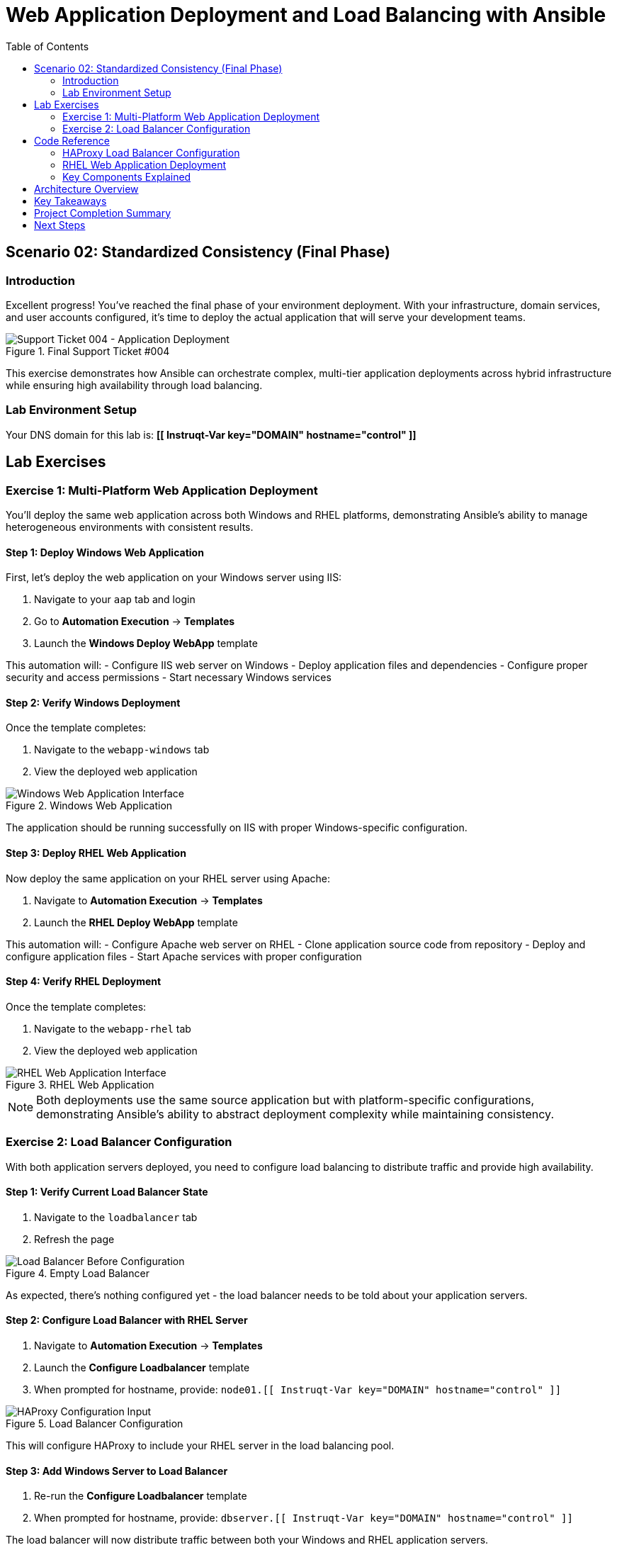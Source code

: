 = Web Application Deployment and Load Balancing with Ansible
:toc:
:toc-placement: auto

== Scenario 02: Standardized Consistency (Final Phase)

=== Introduction

Excellent progress! You've reached the final phase of your environment deployment. With your infrastructure, domain services, and user accounts configured, it's time to deploy the actual application that will serve your development teams.

.Final Support Ticket #004
image::/ticket04.png[Support Ticket 004 - Application Deployment]

This exercise demonstrates how Ansible can orchestrate complex, multi-tier application deployments across hybrid infrastructure while ensuring high availability through load balancing.

=== Lab Environment Setup

Your DNS domain for this lab is: *[[ Instruqt-Var key="DOMAIN" hostname="control" ]]*

== Lab Exercises

=== Exercise 1: Multi-Platform Web Application Deployment

You'll deploy the same web application across both Windows and RHEL platforms, demonstrating Ansible's ability to manage heterogeneous environments with consistent results.

==== Step 1: Deploy Windows Web Application

First, let's deploy the web application on your Windows server using IIS:

. Navigate to your `aap` tab and login
. Go to *Automation Execution* → *Templates*
. Launch the *Windows Deploy WebApp* template

This automation will:
- Configure IIS web server on Windows
- Deploy application files and dependencies
- Configure proper security and access permissions
- Start necessary Windows services

==== Step 2: Verify Windows Deployment

Once the template completes:

. Navigate to the `webapp-windows` tab
. View the deployed web application

.Windows Web Application
image::/win-webapp.png[Windows Web Application Interface]

The application should be running successfully on IIS with proper Windows-specific configuration.

==== Step 3: Deploy RHEL Web Application

Now deploy the same application on your RHEL server using Apache:

. Navigate to *Automation Execution* → *Templates*  
. Launch the *RHEL Deploy WebApp* template

This automation will:
- Configure Apache web server on RHEL
- Clone application source code from repository
- Deploy and configure application files
- Start Apache services with proper configuration

==== Step 4: Verify RHEL Deployment

Once the template completes:

. Navigate to the `webapp-rhel` tab
. View the deployed web application

.RHEL Web Application
image::/rhel-webapp.png[RHEL Web Application Interface]

[NOTE]
====
Both deployments use the same source application but with platform-specific configurations, demonstrating Ansible's ability to abstract deployment complexity while maintaining consistency.
====

=== Exercise 2: Load Balancer Configuration

With both application servers deployed, you need to configure load balancing to distribute traffic and provide high availability.

==== Step 1: Verify Current Load Balancer State

. Navigate to the `loadbalancer` tab
. Refresh the page

.Empty Load Balancer
image::/loadbalancer.png[Load Balancer Before Configuration]

As expected, there's nothing configured yet - the load balancer needs to be told about your application servers.

==== Step 2: Configure Load Balancer with RHEL Server

. Navigate to *Automation Execution* → *Templates*
. Launch the *Configure Loadbalancer* template
. When prompted for hostname, provide: `node01.[[ Instruqt-Var key="DOMAIN" hostname="control" ]]`

.Load Balancer Configuration
image::/hostname.png[HAProxy Configuration Input]

This will configure HAProxy to include your RHEL server in the load balancing pool.

==== Step 3: Add Windows Server to Load Balancer

. Re-run the *Configure Loadbalancer* template
. When prompted for hostname, provide: `dbserver.[[ Instruqt-Var key="DOMAIN" hostname="control" ]]`

The load balancer will now distribute traffic between both your Windows and RHEL application servers.

==== Step 4: Test Complete Application Stack

Before final testing:

. Verify each individual application server is responding correctly
. Check the `webapp-windows` tab for Windows server availability
. Check the `webapp-rhel` tab for RHEL server availability
. Navigate to the `loadbalancer` tab to test load-balanced access

The load balancer will now rotate traffic between your two application servers, providing redundancy and distributing the load.

[TIP]
====
The environment is now ready for handover to your development teams! They have a fully redundant, load-balanced web application running across hybrid infrastructure.
====

== Code Reference

=== HAProxy Load Balancer Configuration

Here's the automation code for configuring HAProxy load balancing:

[source,yaml]
----
tasks:
  - name: Resolve DNS server hostname to IP
    set_fact:
      host_ip: "{{ lookup('dig', host) }}"

  - name: Add static hosts to load balancer
    ansible.builtin.lineinfile:
      path: /etc/haproxy/haproxy.cfg
      line: "server static-{{ host}} {{ host_ip }}:80 check"
      insertafter: '^## STATIC CONFIG ANSIBLE'
      state: present

  - name: Add webapp hosts to load balancer
    ansible.builtin.lineinfile:
      path: /etc/haproxy/haproxy.cfg
      line: "server webapp-{{ host }} {{ host_ip }}:80 check"
      insertafter: '^## APP CONFIG ANSIBLE'
      state: present
    notify:
      - restart haproxy

handlers:
  - name: restart haproxy
    service:
      name: haproxy
      state: restarted
----

=== RHEL Web Application Deployment

Here's the code for deploying web applications on RHEL systems:

[source,yaml]
----
tasks:
  - name: clone a git repo
    ansible.builtin.git:
      repo: https://github.com/nmartins0611/aap25-roadshow-content.git
      dest: /tmp/repo

  - name: copy all files from one directory to another
    ansible.builtin.copy:
      src: /tmp/repo/lab-resources/
      dest: /var/www/html
      remote_src: true

  - name: Tag the page
    ansible.builtin.lineinfile:
      path: /var/www/html/index.html
      line: "This is running on the RHEL Host"
      insertafter: "<p>&copy; 2024 TMM - Where comedy lives. All rights reserved.</p>"

  - name: Start httpd service
    ansible.builtin.service:
      name: httpd
      state: started
----

=== Key Components Explained

**DNS Resolution and Discovery:**
- Uses Ansible's `dig` lookup to resolve hostnames to IP addresses
- Enables dynamic discovery of application servers
- Supports both static and dynamic infrastructure configurations

**Configuration Management:**
- Uses `lineinfile` module for precise configuration file modifications
- Implements idempotent configuration changes
- Maintains configuration file structure and comments

**Service Orchestration:**
- Coordinates service restarts through handlers
- Ensures load balancer updates are applied correctly
- Maintains service availability during configuration changes

**Application Deployment:**
- Implements GitOps principles with source code repositories
- Uses platform-specific deployment strategies
- Maintains application consistency across different platforms

== Architecture Overview

Your completed environment demonstrates several enterprise automation patterns:

**Multi-Tier Architecture:**
- Load balancer tier (HAProxy)
- Application tier (IIS and Apache)
- Infrastructure tier (Windows and RHEL)
- Identity management tier (Active Directory)

**High Availability Design:**
- Redundant application servers
- Load balancing with health checks
- Cross-platform deployment strategies
- Automated failover capabilities

**Infrastructure as Code:**
- Version-controlled automation playbooks
- Repeatable deployment processes
- Environment consistency across platforms
- Automated configuration management

== Key Takeaways

You've successfully completed a comprehensive enterprise deployment automation:

* ✅ **Multi-Platform Deployment**: Deployed applications across Windows and RHEL platforms
* ✅ **Load Balancing**: Configured HAProxy for high availability and traffic distribution
* ✅ **Service Discovery**: Implemented dynamic server discovery and configuration
* ✅ **GitOps Integration**: Used source control for application deployment
* ✅ **End-to-End Automation**: Orchestrated complete application stack deployment

## Project Completion Summary

Throughout this scenario, you've demonstrated:

**Infrastructure Automation:**
- Domain controller deployment and configuration
- Multi-platform server provisioning
- Network service configuration

**Identity Management:**
- Active Directory structure creation
- User and group management
- Cross-platform domain integration

**Application Deployment:**
- Web server configuration (IIS and Apache)
- Application source code deployment
- Service configuration and startup

**Load Balancing and High Availability:**
- HAProxy configuration and management
- Health check implementation
- Traffic distribution strategies

== Next Steps

With this foundation, consider expanding into these advanced areas:

**DevOps Integration:**
- Implement CI/CD pipelines with Ansible
- Create automated testing and validation workflows
- Develop blue-green deployment strategies

**Monitoring and Observability:**
- Deploy monitoring solutions (Prometheus, Grafana)
- Implement log aggregation and analysis
- Create automated alerting and remediation

**Security and Compliance:**
- Implement security scanning and remediation
- Automate compliance reporting
- Deploy security policies and configurations

**Cloud Integration:**
- Extend automation to cloud platforms
- Implement hybrid cloud strategies
- Automate cloud resource management

**Disaster Recovery:**
- Create backup and restore automation
- Implement disaster recovery procedures
- Test and validate recovery processes

You've now demonstrated how Ansible Automation Platform can transform complex, manual deployment processes into reliable, repeatable automation that delivers enterprise-grade infrastructure and applications efficiently and consistently.
